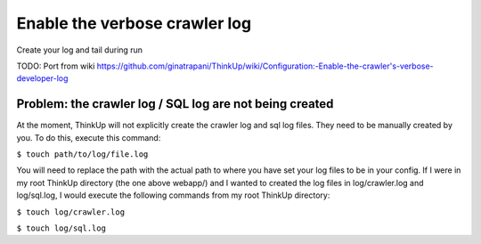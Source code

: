 Enable the verbose crawler log
==============================

Create your log and tail during run

TODO: Port from wiki
https://github.com/ginatrapani/ThinkUp/wiki/Configuration:-Enable-the-crawler's-verbose-developer-log



Problem: the crawler log / SQL log are not being created
--------------------------------------------------------

At the moment, ThinkUp will not explicitly create the crawler log and sql log files. They need to be manually created
by you. To do this, execute this command:

``$ touch path/to/log/file.log``

You will need to replace the path with the actual path to where you have set your log files to be in your config. If I
were in my root ThinkUp directory (the one above webapp/) and I wanted to created the log files in log/crawler.log
and log/sql.log, I would execute the following commands from my root ThinkUp directory:

``$ touch log/crawler.log``

``$ touch log/sql.log``